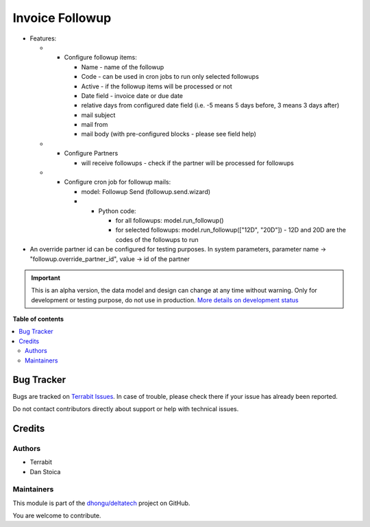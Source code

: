 ================
Invoice Followup
================

.. 
   !!!!!!!!!!!!!!!!!!!!!!!!!!!!!!!!!!!!!!!!!!!!!!!!!!!!
   !! This file is generated by oca-gen-addon-readme !!
   !! changes will be overwritten.                   !!
   !!!!!!!!!!!!!!!!!!!!!!!!!!!!!!!!!!!!!!!!!!!!!!!!!!!!
   !! source digest: sha256:60e02dc579ead007ff93068135d576e5927cc85549bffc2cfcb9d34bb3f51f56
   !!!!!!!!!!!!!!!!!!!!!!!!!!!!!!!!!!!!!!!!!!!!!!!!!!!!

.. |badge1| image:: https://img.shields.io/badge/maturity-Alpha-red.png
    :target: https://odoo-community.org/page/development-status
    :alt: Alpha
.. |badge2| image:: https://img.shields.io/badge/licence-OPL--1-blue.png
    :target: https://www.odoo.com/documentation/master/legal/licenses.html
    :alt: License: OPL-1
.. |badge3| image:: https://img.shields.io/badge/github-dhongu%2Fdeltatech-lightgray.png?logo=github
    :target: https://github.com/dhongu/deltatech/tree/18.0/deltatech_followup
    :alt: dhongu/deltatech

|badge1| |badge2| |badge3|

-  Features:

   -  

      -  Configure followup items:

         -  Name - name of the followup
         -  Code - can be used in cron jobs to run only selected
            followups
         -  Active - if the followup items will be processed or not
         -  Date field - invoice date or due date
         -  relative days from configured date field (i.e. -5 means 5
            days before, 3 means 3 days after)
         -  mail subject
         -  mail from
         -  mail body (with pre-configured blocks - please see field
            help)

   -  

      -  Configure Partners

         -  will receive followups - check if the partner will be
            processed for followups

   -  

      -  Configure cron job for followup mails:

         -  model: Followup Send (followup.send.wizard)

         -  

            -  Python code:

               -  for all followups: model.run_followup()
               -  for selected followups: model.run_followup(["12D",
                  "20D"]) - 12D and 20D are the codes of the followups
                  to run

-  An override partner id can be configured for testing purposes. In
   system parameters, parameter name -> "followup.override_partner_id",
   value -> id of the partner

.. IMPORTANT::
   This is an alpha version, the data model and design can change at any time without warning.
   Only for development or testing purpose, do not use in production.
   `More details on development status <https://odoo-community.org/page/development-status>`_

**Table of contents**

.. contents::
   :local:

Bug Tracker
===========

Bugs are tracked on `Terrabit Issues <https://www.terrabit.ro/helpdesk>`_.
In case of trouble, please check there if your issue has already been reported.

Do not contact contributors directly about support or help with technical issues.

Credits
=======

Authors
-------

* Terrabit
* Dan Stoica

Maintainers
-----------

This module is part of the `dhongu/deltatech <https://github.com/dhongu/deltatech/tree/18.0/deltatech_followup>`_ project on GitHub.

You are welcome to contribute.
